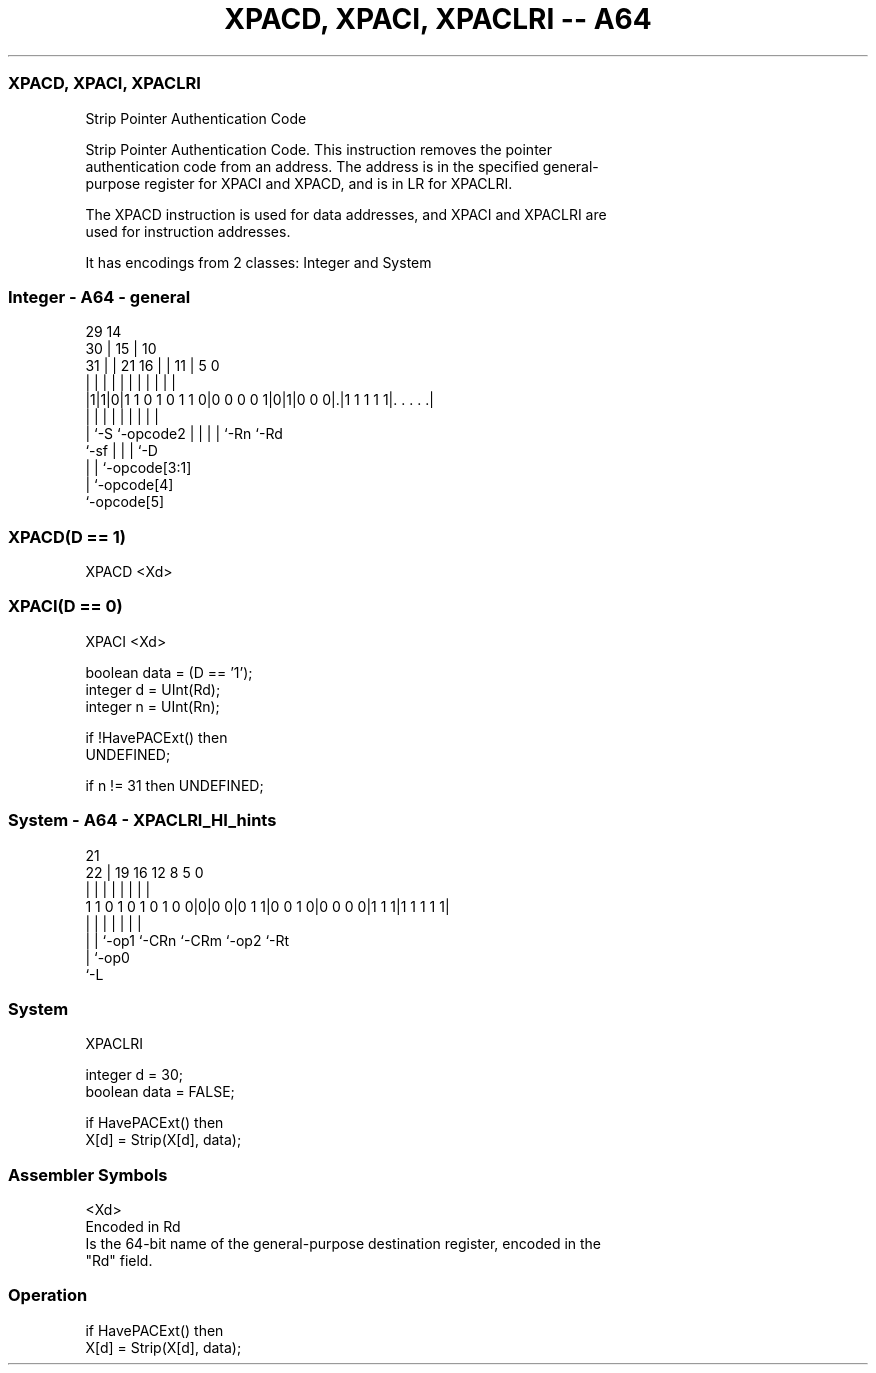 .nh
.TH "XPACD, XPACI, XPACLRI -- A64" "7" " "  "instruction" "system"
.SS XPACD, XPACI, XPACLRI
 Strip Pointer Authentication Code

 Strip Pointer Authentication Code. This instruction removes the pointer
 authentication code from an address. The address is in the specified general-
 purpose register for XPACI and XPACD, and is in LR for XPACLRI.

 The XPACD instruction is used for data addresses, and XPACI and XPACLRI are
 used for instruction addresses.


It has encodings from 2 classes: Integer and System

.SS Integer - A64 - general
 
                                                                   
       29                            14                            
     30 |                          15 |      10                    
   31 | |              21        16 | |    11 |         5         0
    | | |               |         | | |     | |         |         |
  |1|1|0|1 1 0 1 0 1 1 0|0 0 0 0 1|0|1|0 0 0|.|1 1 1 1 1|. . . . .|
  |   |                 |         | | |     | |         |
  |   `-S               `-opcode2 | | |     | `-Rn      `-Rd
  `-sf                            | | |     `-D
                                  | | `-opcode[3:1]
                                  | `-opcode[4]
                                  `-opcode[5]
  
  
 
.SS XPACD(D == 1)
 
 XPACD  <Xd>
.SS XPACI(D == 0)
 
 XPACI  <Xd>
 
 boolean data = (D == '1');
 integer d = UInt(Rd);
 integer n = UInt(Rn);
 
 if !HavePACExt() then
     UNDEFINED;
 
 if n != 31 then UNDEFINED;
.SS System - A64 - XPACLRI_HI_hints
 
                                                                   
                                                                   
                       21                                          
                     22 |  19    16      12       8     5         0
                      | |   |     |       |       |     |         |
   1 1 0 1 0 1 0 1 0 0|0|0 0|0 1 1|0 0 1 0|0 0 0 0|1 1 1|1 1 1 1 1|
                      | |   |     |       |       |     |
                      | |   `-op1 `-CRn   `-CRm   `-op2 `-Rt
                      | `-op0
                      `-L
  
  
 
.SS System
 
 XPACLRI
 
 integer d = 30;
 boolean data = FALSE;
 
 if HavePACExt() then
     X[d] = Strip(X[d], data);
 

.SS Assembler Symbols

 <Xd>
  Encoded in Rd
  Is the 64-bit name of the general-purpose destination register, encoded in the
  "Rd" field.



.SS Operation

 if HavePACExt() then
     X[d] = Strip(X[d], data);

